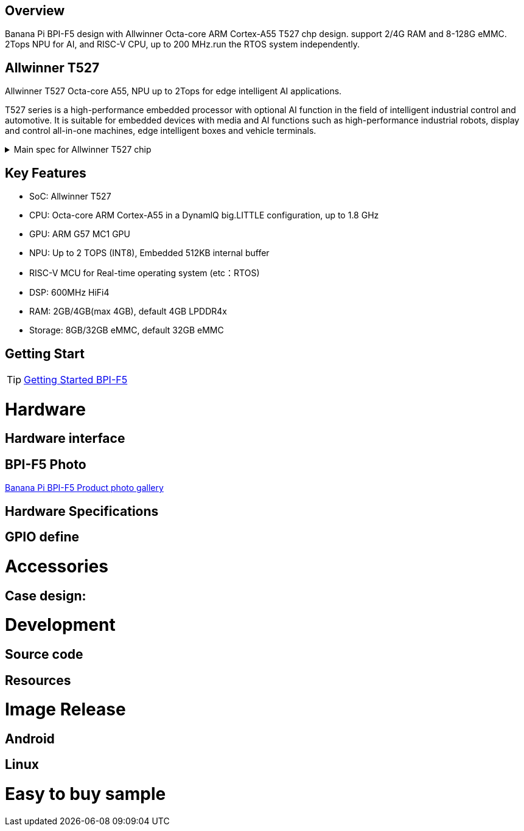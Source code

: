 == Overview

Banana Pi BPI-F5 design with Allwinner Octa-core ARM Cortex-A55 T527 chp design. support 2/4G RAM and 8-128G eMMC. 2Tops NPU for AI, and RISC-V CPU, up to 200 MHz.run the RTOS system independently.


== Allwinner T527

Allwinner T527 Octa-core A55, NPU up to 2Tops for edge intelligent AI applications.

T527 series is a high-performance embedded processor with optional AI function in the field of intelligent industrial control and automotive. It is suitable for embedded devices with media and AI functions such as high-performance industrial robots, display and control all-in-one machines, edge intelligent boxes and vehicle terminals.

.Main spec for Allwinner T527 chip
[%collapsible]
====
[options="header",cols="1,5"]
|====
2+| Main spec for Allwinner T527 chip
.4+|CPU
|Octa-core ARM Cortex-A55 in a DynamlQ big.LITTLE configuration, up to 1.8 GHz
|32KB L1 I-cache and 32KB L1 D-cache per A55 core
|Optional 64KB L2 cache per“LITTLE”core
|Optional 128KB L2 cache per“big”core
.4+|GPU
|ARM G57 MC1 GPU
|Supports OpenGL ES 3.2/2.0/1.1, Vulkan 1.1/1.2/1.3, and OpenCL2.2
|Anti-aliasing algorithm
|High memory bandwidth and low power consumption in 3D graphics processing
.3+|NPU
|2 TOPS NPU
|Embedded 512KB internal buffer
|Supports deep learning frameworks：TensorFlow, Pytorch, Caffe, Onnx NN, TFLite…

.4+|Video decoder
|H.265 MP decoder up to 4K@60fps
|H.264 BL/MP/HP decoder up to 4K@30fps
|VP9 decoder up to 4K@60fps
|Multi-format 1080p@60fps video playback，including VP8，MPEG1/2SP/MP，MPEG4，SP/ASP，AVS+/AVS JIZHUN
.3+|Video encoder
|H.264 encoder up to 4K@25fps
|MJPEG encoder up to 4K@15fps
|JPEG encoder up to 8K x 8K resolution
.3+|Audio DSP
|HiFi4 Audio DSP,Frequency up to 600MHz
|32KB I-cache +32KB D-cache
|widely used in the special fields of image, audio and digital signal processing to provide exclusive computing power for audio and video entertainment and industrial production
.3+|RISC-V MCU
|Independence RISC-V CPU, up to 200 MHz,support RTOS system
|16 KB I-cache and 16 KB D-cache·RV32IMAFC instructions
|Real-time processing, high-speed response and industrial-grade stable operation on industrial and robotic systems provide important guarantees

.5+|Display
|HDMI2.0b up to 4K@60fps
|4+4-lane MIPI-DSI output，supporting up to 2.5K@60fps and 4K@45fps
|2xLVDS interface with dual link， up to I080p@60fps
|2xRGB interfaces with DE/SYNC mode， up to I080p@60fps
|eDP1.3 up to 2.5K@60fps and 4K@30fps

.2+|Camera
|Parallel CSl interface:8/10/12/16-bit width,Supports BT.656 up to 4720P@30fps and BT.1120 up to 41080P@30fps
|MIPI CSI interface:24 lane/42 lane/4+2*2 lane MIPICSI，flexible combination， up to 2.0 Gbit/s per lane in HS transmission，compliant with MIPI-CSI2V1.1 and MIPI DPHYV1.1
Maximumvideocaptureresolution of 8M@30fps
.4+|Rich interface
|2 x Gigabit Ethernet ports, 
|1 x PCIE2.1 port, 
|2 x CAN ports,
|10 x UART serial ports...
|====
====

== Key Features

* SoC: Allwinner T527
* CPU: Octa-core ARM Cortex-A55 in a DynamlQ big.LITTLE configuration, up to 1.8 GHz
* GPU: ARM G57 MC1 GPU
* NPU: Up to 2 TOPS (INT8), Embedded 512KB internal buffer
* RISC-V MCU for Real-time operating system (etc：RTOS)
* DSP: 600MHz HiFi4
* RAM: 2GB/4GB(max 4GB), default 4GB LPDDR4x
* Storage: 8GB/32GB eMMC, default 32GB eMMC

== Getting Start

TIP: link:/en/BPI-F5/GettingStarted_BPI-F5[Getting Started BPI-F5]

= Hardware 

== Hardware interface 

== BPI-F5 Photo

link:/en/BPI-F5/Photo_BPI-F5[Banana Pi BPI-F5 Product photo gallery]

== Hardware Specifications

== GPIO define

= Accessories

== Case design:

= Development 

== Source code

== Resources

= Image Release

== Android

== Linux

= Easy to buy sample

